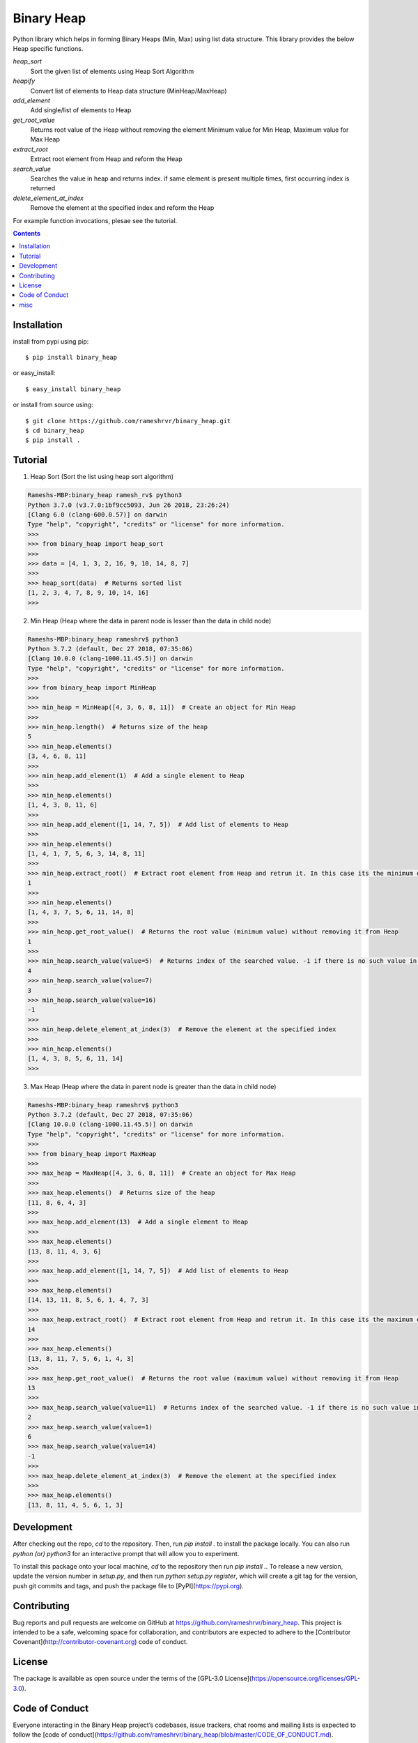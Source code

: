Binary Heap
###########

.. image:: https://img.shields.io/badge/binary_heap-1.0.4-green.svg
  :target: https://pypi.org/project/binary-heap/
.. image:: https://travis-ci.org/rameshrvr/binary_heap.svg?branch=master
    :target: https://travis-ci.org/rameshrvr/binary_heap


Python library which helps in forming Binary Heaps (Min, Max) using list data structure.
This library provides the below Heap specific functions.

*heap_sort*
	Sort the given list of elements using Heap Sort Algorithm

*heapify*
	Convert list of elements to Heap data structure (MinHeap/MaxHeap)

*add_element*
	Add single/list of elements to Heap

*get_root_value*
	Returns root value of the Heap without removing the element
	Minimum value for Min Heap, Maximum value for Max Heap

*extract_root*
	Extract root element from Heap and reform the Heap

*search_value*
	Searches the value in heap and returns index.
	if same element is present multiple times, first occurring index is returned

*delete_element_at_index*
	Remove the element at the specified index and reform the Heap


For example function invocations, plesae see the tutorial.

.. contents::


Installation
============

install from pypi using pip::

	$ pip install binary_heap

or easy_install::

	$ easy_install binary_heap

or install from source using::

	$ git clone https://github.com/rameshrvr/binary_heap.git
	$ cd binary_heap
	$ pip install .


Tutorial
========

1. Heap Sort (Sort the list using heap sort algorithm)

.. code-block:: python

	Rameshs-MBP:binary_heap ramesh_rv$ python3
	Python 3.7.0 (v3.7.0:1bf9cc5093, Jun 26 2018, 23:26:24) 
	[Clang 6.0 (clang-600.0.57)] on darwin
	Type "help", "copyright", "credits" or "license" for more information.
	>>>
	>>> from binary_heap import heap_sort
	>>>
	>>> data = [4, 1, 3, 2, 16, 9, 10, 14, 8, 7]
	>>>
	>>> heap_sort(data)  # Returns sorted list
	[1, 2, 3, 4, 7, 8, 9, 10, 14, 16]
	>>> 



2. Min Heap (Heap where the data in parent node is lesser than the data in child node)

.. code-block:: python
	
	Rameshs-MBP:binary_heap rameshrv$ python3
	Python 3.7.2 (default, Dec 27 2018, 07:35:06) 
	[Clang 10.0.0 (clang-1000.11.45.5)] on darwin
	Type "help", "copyright", "credits" or "license" for more information.
	>>> 
	>>> from binary_heap import MinHeap
	>>>
	>>> min_heap = MinHeap([4, 3, 6, 8, 11])  # Create an object for Min Heap
	>>>
	>>> min_heap.length()  # Returns size of the heap
	5
	>>> min_heap.elements()
	[3, 4, 6, 8, 11]
	>>>
	>>> min_heap.add_element(1)  # Add a single element to Heap
	>>>
	>>> min_heap.elements()
	[1, 4, 3, 8, 11, 6]
	>>>
	>>> min_heap.add_element([1, 14, 7, 5])  # Add list of elements to Heap
	>>>
	>>> min_heap.elements()
	[1, 4, 1, 7, 5, 6, 3, 14, 8, 11]
	>>>
	>>> min_heap.extract_root()  # Extract root element from Heap and retrun it. In this case its the minimum element
	1
	>>>
	>>> min_heap.elements()
	[1, 4, 3, 7, 5, 6, 11, 14, 8]
	>>>
	>>> min_heap.get_root_value()  # Returns the root value (minimum value) without removing it from Heap
	1
	>>>
	>>> min_heap.search_value(value=5)  # Returns index of the searched value. -1 if there is no such value in Heap
	4
	>>> min_heap.search_value(value=7)
	3
	>>> min_heap.search_value(value=16)
	-1
	>>>
	>>> min_heap.delete_element_at_index(3)  # Remove the element at the specified index
	>>>
	>>> min_heap.elements()
	[1, 4, 3, 8, 5, 6, 11, 14]
	>>> 



3. Max Heap (Heap where the data in parent node is greater than the data in child node)

.. code-block:: python

	Rameshs-MBP:binary_heap rameshrv$ python3
	Python 3.7.2 (default, Dec 27 2018, 07:35:06) 
	[Clang 10.0.0 (clang-1000.11.45.5)] on darwin
	Type "help", "copyright", "credits" or "license" for more information.
	>>> 
	>>> from binary_heap import MaxHeap
	>>>
	>>> max_heap = MaxHeap([4, 3, 6, 8, 11])  # Create an object for Max Heap
	>>>
	>>> max_heap.elements()  # Returns size of the heap
	[11, 8, 6, 4, 3]
	>>>
	>>> max_heap.add_element(13)  # Add a single element to Heap
	>>>
	>>> max_heap.elements()
	[13, 8, 11, 4, 3, 6]
	>>>
	>>> max_heap.add_element([1, 14, 7, 5])  # Add list of elements to Heap
	>>>
	>>> max_heap.elements()
	[14, 13, 11, 8, 5, 6, 1, 4, 7, 3]
	>>>
	>>> max_heap.extract_root()  # Extract root element from Heap and retrun it. In this case its the maximum element
	14
	>>>
	>>> max_heap.elements()
	[13, 8, 11, 7, 5, 6, 1, 4, 3]
	>>>
	>>> max_heap.get_root_value()  # Returns the root value (maximum value) without removing it from Heap
	13
	>>> 
	>>> max_heap.search_value(value=11)  # Returns index of the searched value. -1 if there is no such value in Heap
	2
	>>> max_heap.search_value(value=1)
	6
	>>> max_heap.search_value(value=14)
	-1
	>>>
	>>> max_heap.delete_element_at_index(3)  # Remove the element at the specified index
	>>>
	>>> max_heap.elements()
	[13, 8, 11, 4, 5, 6, 1, 3]


Development
===========

After checking out the repo, `cd` to the repository. Then, run `pip install .` to install the package locally. You can also run `python (or) python3` for an interactive prompt that will allow you to experiment.

To install this package onto your local machine, `cd` to the repository then run `pip install .`. To release a new version, update the version number in `setup.py`, and then run `python setup.py register`, which will create a git tag for the version, push git commits and tags, and push the package file to [PyPI](https://pypi.org).


Contributing
============

Bug reports and pull requests are welcome on GitHub at https://github.com/rameshrvr/binary_heap. This project is intended to be a safe, welcoming space for collaboration, and contributors are expected to adhere to the [Contributor Covenant](http://contributor-covenant.org) code of conduct.


License
========

The package is available as open source under the terms of the [GPL-3.0 License](https://opensource.org/licenses/GPL-3.0).


Code of Conduct
===============

Everyone interacting in the Binary Heap project’s codebases, issue trackers, chat rooms and mailing lists is expected to follow the [code of conduct](https://github.com/rameshrvr/binary_heap/blob/master/CODE_OF_CONDUCT.md).


misc
========

:license:
  * GPL-3.0

:authors:
  * Ramesh RV
  * Adithya KS
